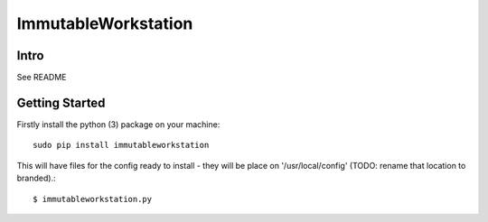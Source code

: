 =====================
ImmutableWorkstation
=====================

Intro
=====
See README


Getting Started
===============

Firstly install the python (3) package on your machine::

    sudo pip install immutableworkstation

This will have files for the config ready to install - they will be
place on '/usr/local/config' (TODO: rename that location to branded).::

    $ immutableworkstation.py




